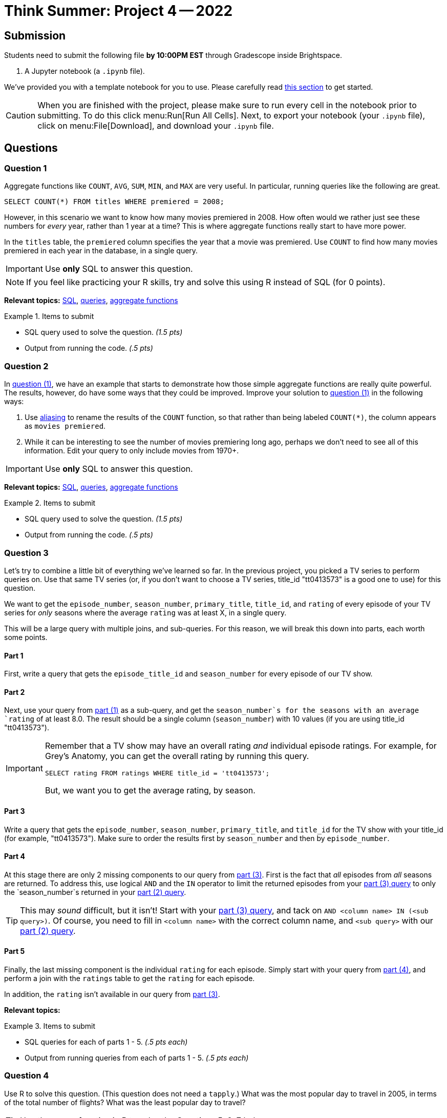 = Think Summer: Project 4 -- 2022

== Submission

Students need to submit the following file **by 10:00PM EST** through Gradescope inside Brightspace.

. A Jupyter notebook (a `.ipynb` file).

We've provided you with a template notebook for you to use. Please carefully read xref:summer-2022-project-template.adoc[this section] to get started.

[CAUTION]
====
When you are finished with the project, please make sure to run every cell in the notebook prior to submitting. To do this click menu:Run[Run All Cells]. Next, to export your notebook (your `.ipynb` file), click on menu:File[Download], and download your `.ipynb` file. 
====

== Questions

=== Question 1

Aggregate functions like `COUNT`, `AVG`, `SUM`, `MIN`, and `MAX` are very useful. In particular, running queries like the following are great.

[source, sql]
----
SELECT COUNT(*) FROM titles WHERE premiered = 2008;
----

However, in this scenario we want to know how many movies premiered in 2008. How often would we rather just see these numbers for _every_ year, rather than 1 year at a time? This is where aggregate functions really start to have more power.

In the `titles` table, the `premiered` column specifies the year that a movie was premiered. Use `COUNT` to find how many movies premiered in each year in the database, in a single query.

[IMPORTANT]
Use **only** SQL to answer this question.

[NOTE]
If you feel like practicing your R skills, try and solve this using R instead of SQL (for 0 points).

**Relevant topics:** xref:programming-languages:SQL:introduction.adoc[SQL], xref:programming-languages:SQL:queries.adoc[queries], xref:programming-languages:SQL:aggregate-functions.adoc[aggregate functions]

.Items to submit
====
- SQL query used to solve the question. _(1.5 pts)_
- Output from running the code. _(.5 pts)_
====

=== Question 2

In <<question-1, question (1)>>, we have an example that starts to demonstrate how those simple aggregate functions are really quite powerful. The results, however, do have some ways that they could be improved. Improve your solution to <<question-1, question (1)>> in the following ways:

. Use xref:programming-languages:SQL:aliasing.adoc[aliasing] to rename the results of the `COUNT` function, so that rather than being labeled `COUNT(*)`, the column appears as `movies premiered`. 
. While it can be interesting to see the number of movies premiering long ago, perhaps we don't need to see all of this information. Edit your query to only include movies from 1970+. 

[IMPORTANT]
Use **only** SQL to answer this question.

**Relevant topics:** xref:programming-languages:SQL:introduction.adoc[SQL], xref:programming-languages:SQL:queries.adoc[queries], xref:programming-languages:SQL:aggregate-functions.adoc[aggregate functions]

.Items to submit
====
- SQL query used to solve the question. _(1.5 pts)_
- Output from running the code. _(.5 pts)_
====

=== Question 3

Let's try to combine a little bit of everything we've learned so far. In the previous project, you picked a TV series to perform queries on. Use that same TV series (or, if you don't want to choose a TV series, title_id "tt0413573" is a good one to use) for this question.

We want to get the `episode_number`, `season_number`, `primary_title`, `title_id`, and `rating` of every episode of your TV series for _only_ seasons where the average `rating` was at least X, in a single query.

This will be a large query with multiple joins, and sub-queries. For this reason, we will break this down into parts, each worth some points.

==== Part 1

First, write a query that gets the `episode_title_id` and `season_number` for every episode of our TV show.

==== Part 2

Next, use your query from <<part-1, part (1)>> as a sub-query, and get the `season_number`s for the seasons with an average `rating` of at least 8.0. The result should be a single column (`season_number`) with 10 values (if you are using title_id "tt0413573").

[IMPORTANT]
====
Remember that a TV show may have an overall rating _and_ individual episode ratings. For example, for Grey's Anatomy, you can get the overall rating by running this query.

[source, sql]
----
SELECT rating FROM ratings WHERE title_id = 'tt0413573';
----

But, we want you to get the average rating, by season.
====

==== Part 3

Write a query that gets the `episode_number`, `season_number`, `primary_title`, and `title_id` for the TV show with your title_id (for example, "tt0413573"). Make sure to order the results first by `season_number` and then by `episode_number`.

==== Part 4 

At this stage there are only 2 missing components to our query from <<part-3, part (3)>>. First is the fact that _all_ episodes from _all_ seasons are returned. To address this, use logical `AND` and the `IN` operator to limit the returned episodes from your <<part-3, part (3) query>> to only the `season_number`s returned in your <<part-2, part (2) query>>. 

[TIP]
====
This may _sound_ difficult, but it isn't! Start with your <<part-3, part (3) query>>, and tack on `AND <column name> IN (<sub query>)`. Of course, you need to fill in `<column name>` with the correct column name, and `<sub query>` with our <<part-2, part (2) query>>.
====

==== Part 5

Finally, the last missing component is the individual `rating` for each episode. Simply start with your query from <<part-4, part (4)>>, and perform a join with the `ratings` table to get the `rating` for each episode.

In addition, the `rating` isn't available in our query from <<part-3, part (3)>>.

**Relevant topics:**

.Items to submit
====
- SQL queries for each of parts 1 - 5. _(.5 pts each)_
- Output from running queries from each of parts 1 - 5. _(.5 pts each)_
====

=== Question 4

Use R to solve this question.
(This question does not need a `tapply`.)  What was the most popular day to travel in 2005, in terms of the total number of flights?  What was the least popular day to travel?

[TIP]
====
Use the `tapply` function in R to solve the Questions 5, 6, 7 below.
====

=== Question 5

Which airplane (listed by `TailNum`) flew the most miles altogether in 2005?

=== Question 6

Among the three big New York City airports (`JFK`, `LGA`, `EWR`), which of these airports had the worst `DepDelay` (on average) in 2005?  (Can you solve this with 1 line of R, using a `tapply`, rather than 3 lines of R?  Hint: After you run the `tapply`, you can index your results using `[c("JFK", "LGA", "EWR")]` to lookup all 3 airports at once.)

=== Question 7

Which flight path (i.e., which Origin-to-Dest pair) has the longest average departure delay?













